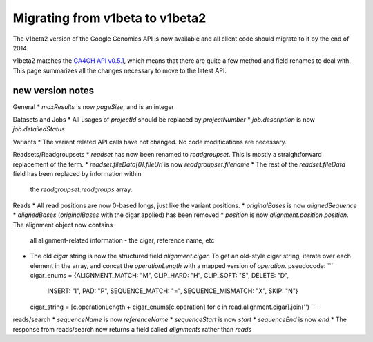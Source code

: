 Migrating from v1beta to v1beta2
--------------------------------

The v1beta2 version of the Google Genomics API is now available and all client 
code should migrate to it by the end of 2014.

v1beta2 matches the `GA4GH API v0.5.1 <http://ga4gh.org/#/api>`_, which means that there are quite
a few method and field renames to deal with. This page summarizes all the
changes necessary to move to the latest API.

new version notes
~~~~~~~~~~~~~~~~~
General
* `maxResults` is now `pageSize`, and is an integer

Datasets and Jobs
* All usages of `projectId` should be replaced by `projectNumber`
* `job.description` is now `job.detailedStatus`

Variants
* The variant related API calls have not changed. No code modifications are necessary.

Readsets/Readgroupsets
* `readset` has now been renamed to `readgroupset`. This is mostly a straightforward replacement of the term. 
* `readset.fileData[0].fileUri` is now `readgroupset.filename`
* The rest of the `readset.fileData` field has been replaced by information within 
  the `readgroupset.readgroups` array.
  
Reads
* All read positions are now 0-based longs, just like the variant positions.
* `originalBases` is now `alignedSequence`
* `alignedBases` (`originalBases` with the cigar applied) has been removed
* `position` is now `alignment.position.position`. The alignment object now contains
  all alignment-related information - the cigar, reference name, etc
* The old `cigar` string is now the structured field `alignment.cigar`. To get 
  an old-style cigar string, iterate over each element in the array, and
  concat the `operationLength` with a mapped version of `operation`. pseudocode:
  ```
  cigar_enums = {ALIGNMENT_MATCH: "M", CLIP_HARD: "H", CLIP_SOFT: "S", DELETE: "D",
      INSERT: "I", PAD: "P", SEQUENCE_MATCH: "=", SEQUENCE_MISMATCH: "X", SKIP: "N"}
      
  cigar_string = [c.operationLength + cigar_enums[c.operation] for c in read.alignment.cigar].join('')
  ```

reads/search
* `sequenceName` is now `referenceName`
* `sequenceStart` is now `start`
* `sequenceEnd` is now `end`
* The response from reads/search now returns a field called `alignments` rather than `reads`
